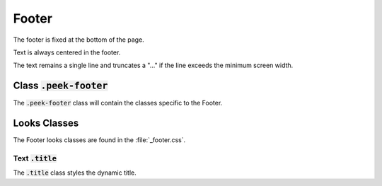 .. _footer:

======
Footer
======

The footer is fixed at the bottom of the page.

Text is always centered in the footer.

The text remains a single line and truncates a "..." if the line exceeds the minimum
screen width.


Class :code:`.peek-footer`
--------------------------

The :code:`.peek-footer` class will contain the classes specific to the Footer.


Looks Classes
-------------

The Footer looks classes are found in the :file:`_footer.css`.


Text :code:`.title`
```````````````````

The :code:`.title` class styles the dynamic title.
